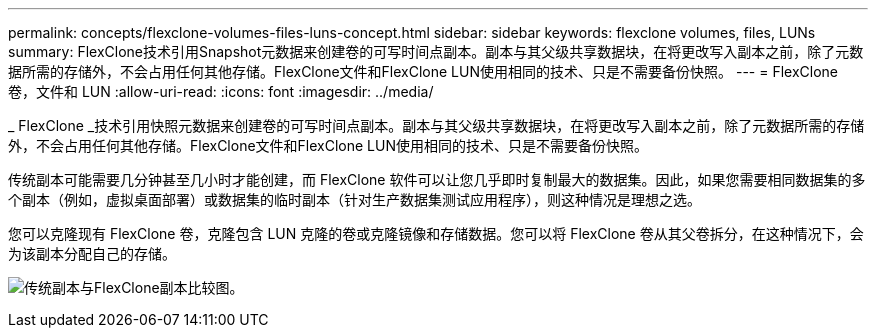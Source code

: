 ---
permalink: concepts/flexclone-volumes-files-luns-concept.html 
sidebar: sidebar 
keywords: flexclone volumes, files, LUNs 
summary: FlexClone技术引用Snapshot元数据来创建卷的可写时间点副本。副本与其父级共享数据块，在将更改写入副本之前，除了元数据所需的存储外，不会占用任何其他存储。FlexClone文件和FlexClone LUN使用相同的技术、只是不需要备份快照。 
---
= FlexClone 卷，文件和 LUN
:allow-uri-read: 
:icons: font
:imagesdir: ../media/


[role="lead"]
_ FlexClone _技术引用快照元数据来创建卷的可写时间点副本。副本与其父级共享数据块，在将更改写入副本之前，除了元数据所需的存储外，不会占用任何其他存储。FlexClone文件和FlexClone LUN使用相同的技术、只是不需要备份快照。

传统副本可能需要几分钟甚至几小时才能创建，而 FlexClone 软件可以让您几乎即时复制最大的数据集。因此，如果您需要相同数据集的多个副本（例如，虚拟桌面部署）或数据集的临时副本（针对生产数据集测试应用程序），则这种情况是理想之选。

您可以克隆现有 FlexClone 卷，克隆包含 LUN 克隆的卷或克隆镜像和存储数据。您可以将 FlexClone 卷从其父卷拆分，在这种情况下，会为该副本分配自己的存储。

image:flexclone-copy.gif["传统副本与FlexClone副本比较图。"]

